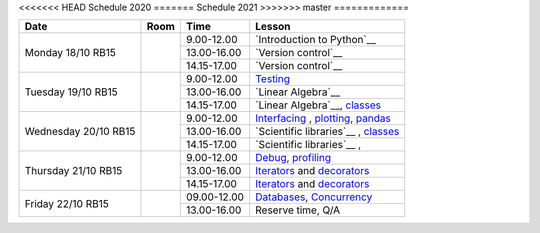 <<<<<<< HEAD
Schedule 2020
=======
Schedule 2021
>>>>>>> master
=============

+-----------------+--------+-----------------+------------------------------------------+
| Date            | Room   | Time            | Lesson                                   |
+=================+========+=================+==========================================+
| Monday 18/10    |        | 9.00-12.00      | `Introduction to Python`__               |
| RB15            +        +-----------------+------------------------------------------+
|                 |        | 13.00-16.00     | `Version control`__                      |
|                 +        +-----------------+------------------------------------------+
|                 |        | 14.15-17.00     | `Version control`__                      |
+-----------------+--------+-----------------+------------------------------------------+
| Tuesday 19/10   |        | 9.00-12.00      | Testing_                                 |
| RB15            +        +-----------------+------------------------------------------+
|                 |        | 13.00-16.00     | `Linear Algebra`__                       |
|                 +        +-----------------+------------------------------------------+
|                 |        | 14.15-17.00     | `Linear Algebra`__, classes_             |
+-----------------+--------+-----------------+------------------------------------------+
| Wednesday 20/10 |        | 9.00-12.00      | Interfacing_ , plotting_, pandas_        |
| RB15            +        +-----------------+------------------------------------------+
|                 |        | 13.00-16.00     | `Scientific libraries`__ , classes_      |
|                 +        +-----------------+------------------------------------------+
|                 |        | 14.15-17.00     | `Scientific libraries`__ ,               |
+-----------------+--------+-----------------+------------------------------------------+
| Thursday 21/10  |        | 9.00-12.00      | Debug_, profiling_                       |
| RB15            +        +-----------------+------------------------------------------+
|                 |        | 13.00-16.00     | Iterators_ and decorators_               |
|                 +        +-----------------+------------------------------------------+
|                 |        | 14.15-17.00     | Iterators_ and decorators_               |
+-----------------+--------+-----------------+------------------------------------------+
| Friday    22/10 |        | 09.00-12.00     | Databases_, Concurrency_                 |
| RB15            +        +-----------------+------------------------------------------+
|                 |        | 13.00-16.00     | Reserve time, Q/A                        |
+-----------------+--------+-----------------+------------------------------------------+

.. _intro: http://bb3110.github.io/introduction
__ intro_

.. _git: http://bb3110.github.io/git
__ git_

.. _Testing: http://bb3110.github.io/testing

.. _linalg: http://bb3110.github.io/linalg
__ linalg_

.. _Interfacing: http://bb3110.github.io/interfaces


.. _plotting: http://bb3110.github.io/plotting

.. _scipy: http://bb3110.github.io/scipy
__ scipy_

.. _Debug: http://bb3110.github.io/debugging

.. _profiling: http://bb3110.github.io/profiling

.. _classes: http://bb3110.github.io/classes

.. _Iterators: http://bb3110.github.io/iterators

.. _decorators: http://bb3110.github.io/decorators

.. _Databases: http://bb3110.github.io/sql

.. _pandas: http://bb3110.github.io/pandas

.. _Concurrency: http://vahtras.github.io/parallel

